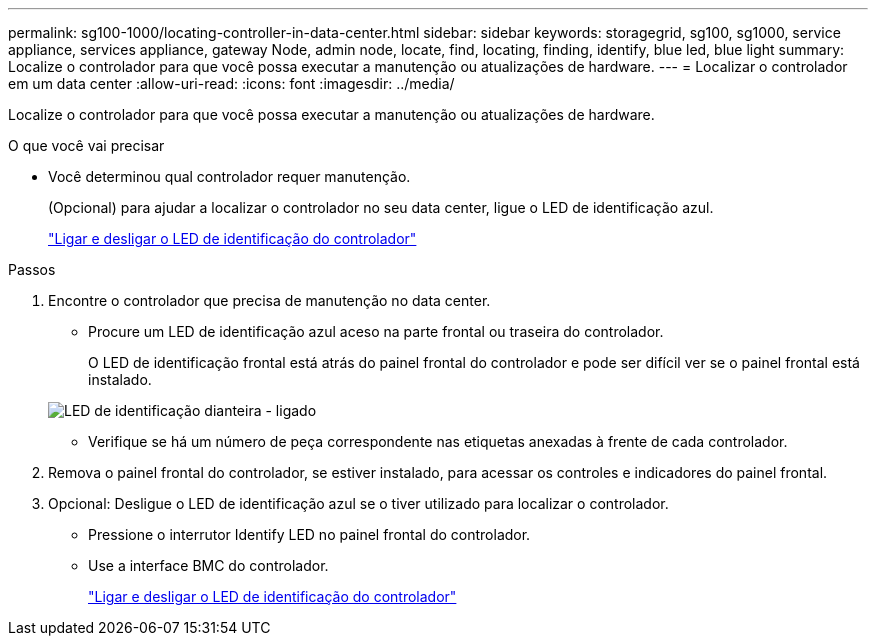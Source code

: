 ---
permalink: sg100-1000/locating-controller-in-data-center.html 
sidebar: sidebar 
keywords: storagegrid, sg100, sg1000, service appliance, services appliance, gateway Node, admin node, locate, find, locating, finding, identify, blue led, blue light 
summary: Localize o controlador para que você possa executar a manutenção ou atualizações de hardware. 
---
= Localizar o controlador em um data center
:allow-uri-read: 
:icons: font
:imagesdir: ../media/


[role="lead"]
Localize o controlador para que você possa executar a manutenção ou atualizações de hardware.

.O que você vai precisar
* Você determinou qual controlador requer manutenção.
+
(Opcional) para ajudar a localizar o controlador no seu data center, ligue o LED de identificação azul.

+
link:turning-controller-identify-led-on-and-off.html["Ligar e desligar o LED de identificação do controlador"]



.Passos
. Encontre o controlador que precisa de manutenção no data center.
+
** Procure um LED de identificação azul aceso na parte frontal ou traseira do controlador.
+
O LED de identificação frontal está atrás do painel frontal do controlador e pode ser difícil ver se o painel frontal está instalado.

+
image::../media/sg6060_front_panel_service_led_on.jpg[LED de identificação dianteira - ligado]

** Verifique se há um número de peça correspondente nas etiquetas anexadas à frente de cada controlador.


. Remova o painel frontal do controlador, se estiver instalado, para acessar os controles e indicadores do painel frontal.
. Opcional: Desligue o LED de identificação azul se o tiver utilizado para localizar o controlador.
+
** Pressione o interrutor Identify LED no painel frontal do controlador.
** Use a interface BMC do controlador.
+
link:turning-controller-identify-led-on-and-off.html["Ligar e desligar o LED de identificação do controlador"]




